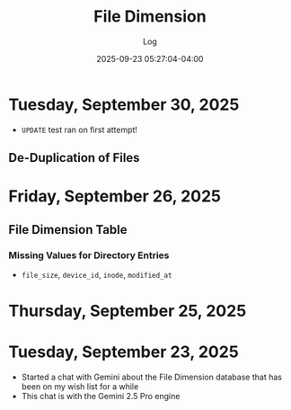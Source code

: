 #+TITLE:	File Dimension
#+SUBTITLE:	Log
#+DATE:		2025-09-23 05:27:04-04:00
#+LASTMOD: 2025-09-30 06:30:48-0400 (EDT)
#+OPTIONS:	toc:nil num:nil
#+STARTUP:	indent show3levels
#+CATEGORIES[]:	Projects
#+TAGS[]:	log python filedimension gemini googleai sqitch sqlalchemy

* Tuesday, September 30, 2025
- ~UPDATE~ test ran on first attempt!
** De-Duplication of Files
* Friday, September 26, 2025
** File Dimension Table
*** Missing Values for Directory Entries
- ~file_size~, ~device_id~, ~inode~, ~modified_at~
* Thursday, September 25, 2025

* Tuesday, September 23, 2025
- Started a chat with Gemini about the File Dimension database that has been on my wish list for a while
- This chat is with the Gemini 2.5 Pro engine


